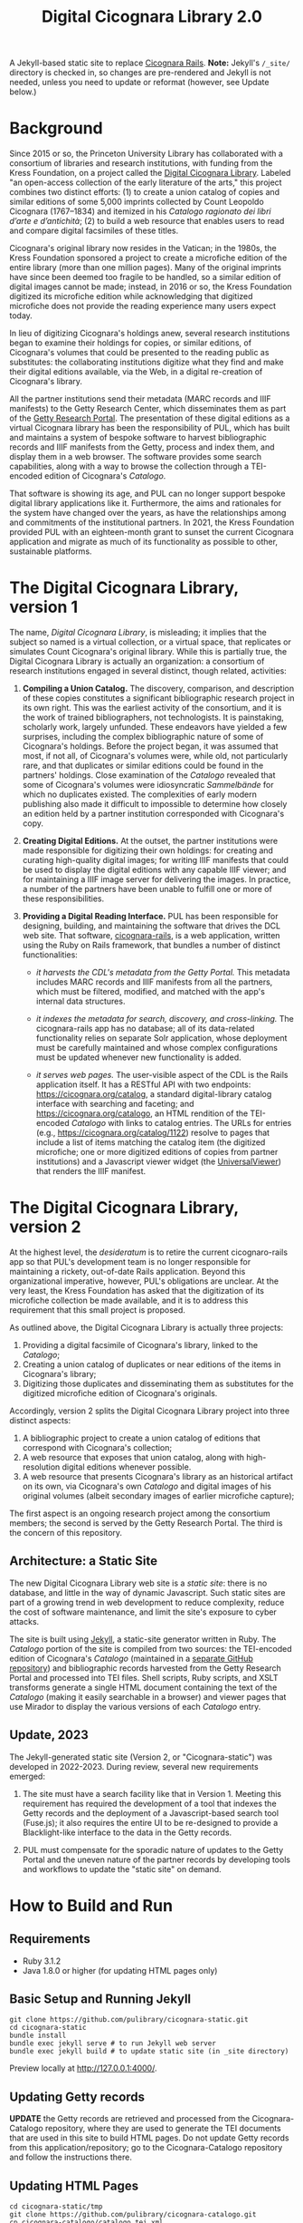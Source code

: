 #+title: Digital Cicognara Library 2.0
A Jekyll-based static site to replace [[https://github.com/pulibrary/cicognara-rails][Cicognara Rails]]. *Note:* Jekyll's ~/_site/~ directory is checked in, so changes are pre-rendered and Jekyll is not needed, unless you need to update or reformat (however, see Update below.)

* Background
Since 2015 or so, the Princeton University Library has collaborated with a consortium of libraries and research institutions, with funding from the Kress Foundation, on a project called the [[https://cicognara.org/][Digital Cicognara Library]].  Labeled "an open-access collection of the early literature of the arts," this project combines two distinct efforts: (1) to create a union catalog of copies and similar editions of some 5,000 imprints collected by Count Leopoldo Cicognara (1767–1834) and itemized in his /Catalogo ragionato dei libri d’arte e d’antichità/; (2) to build a web resource that enables users to read and compare digital facsimiles of these titles.

Cicognara's original library now resides in the Vatican; in the 1980s, the Kress Foundation sponsored a project to create a microfiche edition of the entire library (more than one million pages).  Many of the original imprints have since been deemed too fragile to be handled, so a similar edition of digital images cannot be made; instead, in 2016 or so, the Kress Foundation digitized its microfiche edition while acknowledging that digitized microfiche does not provide the reading experience many users expect today.

In lieu of digitizing Cicognara's holdings anew, several research institutions began to examine their holdings for copies, or similar editions, of Cicognara's volumes that could be presented to the reading public as substitutes: the collaborating institutions digitize what they find and make their digital editions available, via the Web, in a digital re-creation of Cicognara's library.

All the partner institutions send their metadata (MARC records and IIIF manifests) to the Getty Research Center, which disseminates them as part of the [[https://portal.getty.edu/][Getty Research Portal]].  The presentation of these digital editions as a virtual Cicognara library has been the responsibility of PUL, which has built and maintains a system of bespoke software to harvest bibliographic records and IIIF manifests from the Getty, process and index them, and display them in a web browser.  The software provides some search capabilities, along with a way to browse the collection through a TEI-encoded edition of Cicognara's /Catalogo/.

That software is showing its age, and PUL can no longer support bespoke digital library applications like it.  Furthermore, the aims and rationales for the system have changed over the years, as have the relationships among and commitments of the institutional partners.  In 2021, the Kress Foundation provided PUL with an eighteen-month grant to sunset the current Cicognara application and migrate as much of its functionality as possible to other, sustainable platforms.

* The Digital Cicognara Library, version 1
The name, /Digital Cicognara Library/, is misleading; it implies that the subject so named is a virtual collection, or a virtual space, that replicates or simulates Count Cicognara's original library.  While this is partially true, the Digital Cicognara Library is actually an organization: a consortium of research institutions engaged in several distinct, though related, activities:

1. *Compiling a Union Catalog.* The discovery, comparison, and description of these copies constitutes a significant bibliographic research project in its own right.  This was the earliest activity of the consortium, and it is the work of trained bibliographers, not technologists.  It is painstaking, scholarly work, largely unfunded.  These endeavors have yielded a few surprises, including the complex bibliographic nature of some of Cicognara's holdings.  Before the project began, it was assumed that most, if not all, of Cicognara's volumes were, while old, not particularly rare, and that duplicates or similar editions could be found in the partners' holdings.  Close examination of the /Catalogo/ revealed that some of Cicognara's volumes were idiosyncratic /Sammelbände/ for which no duplicates existed.  The complexities of early modern publishing also made it difficult to impossible to determine how closely an edition held by a partner institution corresponded with Cicognara's copy.

2. *Creating Digital Editions.* At the outset, the partner institutions were made responsible for digitizing their own holdings: for creating and curating high-quality digital images; for writing IIIF manifests that could be used to display the digital editions with any capable IIIF viewer; and for maintaining a IIIF image server for delivering the images.  In practice, a number of the partners have been unable to fulfill one or more of these responsibilities.

3. *Providing a Digital Reading Interface.* PUL has been responsible for designing, building, and maintaining the software that drives the DCL web site.  That software, [[https://github.com/pulibrary/cicognara-rails][cicognara-rails]], is a web application, written using the Ruby on Rails framework, that bundles a number of distinct functionalities:

   - /it harvests the CDL's metadata from the Getty Portal./ This metadata includes MARC records and IIIF manifests from all the partners, which must be filtered, modified, and matched with the app's internal data structures.

   - /it indexes the metadata for search, discovery, and cross-linking./  The cicognara-rails app has no database; all of its data-related functionality relies on separate Solr application, whose deployment must be carefully maintained and whose complex configurations must be updated whenever new functionality is added.

   - /it serves web pages./ The user-visible aspect of the CDL is the Rails application itself.  It has a RESTful API with two endpoints: [[https://cicognara.org/catalog][https://cicognara.org/catalog]], a standard digital-library catalog interface with searching and faceting; and [[https://cicognara.org/catalogo][https://cicognara.org/catalogo]], an HTML rendition of the TEI-encoded /Catalogo/ with links to catalog entries.  The URLs for entries (e.g., [[https://cicognara.org/catalog/1122][https://cicognara.org/catalog/1122]]) resolve to pages that include a list of items matching the catalog item (the digitized microfiche; one or more digitized editions of copies from partner institutions) and a Javascript viewer widget (the [[https://universalviewer.io/][UniversalViewer]]) that renders the IIIF manifest.

* The Digital Cicognara Library, version 2
At the highest level, the /desideratum/ is to retire the current cicognaro-rails app so that PUL's development team is no longer responsible for maintaining a rickety, out-of-date Rails application.  Beyond this organizational imperative, however, PUL's obligations are unclear.  At the very least, the Kress Foundation has asked that the digitization of its microfiche collection be made available, and it is to address this requirement that this small project is proposed.

As outlined above, the Digital Cicognara Library is actually three projects:

1. Providing a digital facsimile of Cicognara's library, linked to the /Catalogo/;
2. Creating a union catalog of duplicates or near editions of the items in Cicognara's library;
3. Digitizing those duplicates and disseminating them as substitutes for the digitized microfiche edition of Cicognara's originals.

Accordingly, version 2 splits the Digital Cicognara Library project into three distinct aspects:

1. A bibliographic project to create a union catalog of editions that correspond with Cicognara's collection;
2. A web resource that exposes that union catalog, along with high-resolution digital editions whenever possible.
3. A web resource that presents Cicognara's library as an historical artifact on its own, via Cicognara's own /Catalogo/ and digital images of his original volumes (albeit secondary images of earlier microfiche capture);

The first aspect is an ongoing research project among the consortium members; the second is served by the Getty Research Portal.  The third is the concern of this repository.

** Architecture: a Static Site
The new Digital Cicognara Library web site is a /static site/: there is no database, and little in the way of dynamic Javascript.  Such static sites are part of a growing trend in web development to reduce complexity, reduce the cost of software maintenance, and limit the site's exposure to cyber attacks.

The site is built using [[https://jekyllrb.com/][Jekyll]], a static-site generator written in Ruby.  The /Catalogo/ portion of the site is compiled from two sources: the TEI-encoded edition of Cicognara's /Catalogo/ (maintained in a [[https://github.com/pulibrary/cicognara-catalogo][separate GitHub repository]]) and bibliographic records harvested from the Getty Research Portal and processed into TEI files. Shell scripts, Ruby scripts, and XSLT transforms generate a single HTML document containing the text of the /Catalogo/ (making it easily searchable in a browser) and viewer pages that use Mirador to display the various versions of each /Catalogo/ entry.

** Update, 2023
The Jekyll-generated static site (Version 2, or "Cicognara-static") was developed in 2022-2023.  During review, several new requirements emerged:

1. The site must have a search facility like that in Version 1.  Meeting this requirement has required the development of a tool that indexes the Getty records and the deployment of a Javascript-based search tool (Fuse.js); it also requires the entire UI to be re-designed to provide a Blacklight-like interface to the data in the Getty records.
   
2. PUL must compensate for the sporadic nature of updates to the Getty Portal and the uneven nature of the partner records by developing tools and workflows to update the "static site" on demand.

* How to Build and Run

** Requirements
 - Ruby 3.1.2
 - Java 1.8.0 or higher (for updating HTML pages only)

** Basic Setup and Running Jekyll
#+begin_src shell
  git clone https://github.com/pulibrary/cicognara-static.git
  cd cicognara-static
  bundle install
  bundle exec jekyll serve # to run Jekyll web server
  bundle exec jekyll build # to update static site (in _site directory)
#+end_src

Preview locally at http://127.0.0.1:4000/.

** Updating Getty records
*UPDATE* the Getty records are retrieved and processed from the Cicognara-Catalogo repository, where they are used to generate the TEI documents that are used in this site to build HTML pages. Do not update Getty records from this application/repository; go to the Cicognara-Catalogo repository and follow the instructions there.

** Updating HTML Pages
#+begin_src shell
  cd cicognara-static/tmp
  git clone https://github.com/pulibrary/cicognara-catalogo.git
  cp cicognara-catalogo/catalogo.tei.xml .
  cp -R cicognara-catalogo/getty/items .
  cd ..
  _bin/generate_catalogo_page
  _bin/generate_viewer_pages
  _bin/generate_item_pages
#+end_src
